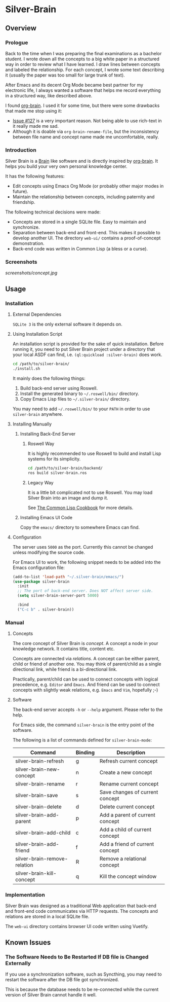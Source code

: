 
* Silver-Brain 

** Overview

*** Prologue

Back to the time when I was preparing the final examinations as a bachelor student. I wrote down all the concepts to a big white paper in a structured way in order to review what I have learned. I draw lines between concepts and labeled the relationship. For each concept, I wrote some text describing it (usually the paper was too small for large trunk of text).

After Emacs and its decent Org Mode became best partner for my electronic life, I always wanted a software that helps me record everything in a structured way, like described above.

I found [[https://github.com/Kungsgeten/org-brain][org-brain]]. I used it for some time, but there were some drawbacks that made me stop using it:
- [[https://github.com/Kungsgeten/org-brain/issues/127][Issue #127]] is a very important reason. Not being able to use rich-text in it really made me sad.
- Although it is doable via ~org-brain-rename-file~, but the inconsistency between file name and concept name made me uncomfortable, really.

*** Introduction

Silver Brain is a [[https://www.thebrain.com/][Brain]] like software and is directly inspired by [[https://github.com/Kungsgeten/org-brain][org-brain]]. It helps you build your very own personal knowledge center. 

It has the following features:

- Edit concepts using Emacs Org Mode (or probably other major modes in future).
- Maintain the relationship between concepts, including paternity and friendship.

The following technical decisions were made:

- Concepts are stored in a single SQLite file. Easy to maintain and synchronize.
- Separation between back-end and front-end. This makes it possible to develop another UI. The directory ~web-ui/~ contains a proof-of-concept demonstration.
- Back-end code was written in Common Lisp (a bless or a curse).

*** Screenshots

[[screenshots/concept.jpg]]

** Usage

*** Installation

**** External Dependencies

~SQLite 3~ is the only external software it depends on.

**** Using Installation Script

An installation script is provided for the sake of quick installation. Before running it, you need to put Silver Brain project under a directory that your local ASDF can find, i.e. ~(ql:quickload :silver-brain)~ does work.

#+BEGIN_SRC sh
cd /path/to/silver-brain/
./install.sh
#+END_SRC

It mainly does the following things:
1. Build back-end server using Roswell.
2. Install the generated binary to =~/.roswell/bin/= directory.
3. Copy Emacs Lisp files to =~/.silver-brain/= directory.

You may need to add =~/.roswell/bin/= to your ~PATH~ in order to use ~silver-brain~ anywhere.

**** Installing Manually

***** Installing Back-End Server

****** Roswell Way

It is highly recommended to use Roswell to build and install Lisp systems for its simplicity.

#+BEGIN_SRC sh
cd /path/to/silver-brain/backend/
ros build silver-brain.ros
#+END_SRC

****** Legacy Way

It is a little bit complicated not to use Roswell. You may load Silver Brain into an image and dump it.

See [[https://lispcookbook.github.io/cl-cookbook/scripting.html][The Common Lisp Cookbook]] for more details.

***** Installing Emacs UI Code

Copy the ~emacs/~ directory to somewhere Emacs can find.

**** Configuration

The server uses ~5000~ as the port. Currently this cannot be changed unless modifying the source code.

For Emacs UI to work, the following snippet needs to be added into the Emacs configuration file:

#+BEGIN_SRC emacs-lisp
(add-to-list 'load-path "~/.silver-brain/emacs/")
(use-package silver-brain
  :init
  ;; The port of back-end server. Does NOT affect server side.
  (setq silver-brain-server-port 5000)

  :bind
  ("C-c b" . silver-brain))
#+END_SRC

*** Manual

**** Concepts

The core concept of Silver Brain is /concept/. A concept a node in your knowledge network. It contains title, content etc.

Concepts are connected via /relations/. A concept can be either parent, child or friend of another one. You may think of parent/child as a single directional link, while friend is a bi-directional link. 

Practically, parent/child can be used to connect concepts with logical precedence, e.g. ~Editor~ and ~Emacs~. And friend can be used to connect concepts with slightly weak relations, e.g. ~Emacs~ and ~Vim~, hopefully ;-)

**** Software

The back-end server accepts ~-h~ or ~--help~ argument. Please refer to the help.

For Emacs side, the command ~silver-brain~ is the entry point of the software.

The following is a list of commands defined for ~silver-brain-mode~:

|------------------------------+---------+---------------------------------|
| Command                      | Binding | Description                     |
|------------------------------+---------+---------------------------------|
| silver-brain-refresh         | g       | Refresh current concept         |
| silver-brain-new-concept     | n       | Create a new concept            |
| silver-brain-rename          | r       | Rename current concept          |
| silver-brain-save            | s       | Save changes of current concept |
| silver-brain-delete          | d       | Delete current concept          |
| silver-brain-add-parent      | p       | Add a parent of current concept |
| silver-brain-add-child       | c       | Add a child of current concept  |
| silver-brain-add-friend      | f       | Add a friend of current concept |
| silver-brain-remove-relation | R       | Remove a relational concept     |
| silver-brain-kill-concept    | q       | Kill the concept window         |
|------------------------------+---------+---------------------------------|

*** Implementation

Silver Brain was designed as a traditional Web application that back-end and front-end code communicates via HTTP requests. The concepts and relations are stored in a local SQLite file.

The ~web-ui~ directory contains browser UI code written using Vuetify.

** Known Issues

*** The Software Needs to Be Restarted If DB file is Changed Externally

If you use a synchronization software, such as Syncthing, you may need to restart the software after the DB file got synchronized.

This is because the database needs to be re-connected while the current version of Silver Brain cannot handle it well.
